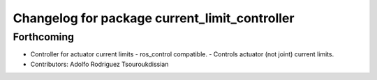 ^^^^^^^^^^^^^^^^^^^^^^^^^^^^^^^^^^^^^^^^^^^^^^
Changelog for package current_limit_controller
^^^^^^^^^^^^^^^^^^^^^^^^^^^^^^^^^^^^^^^^^^^^^^

Forthcoming
-----------
* Controller for actuator current limits
  - ros_control compatible.
  - Controls actuator (not joint) current limits.
* Contributors: Adolfo Rodriguez Tsouroukdissian

